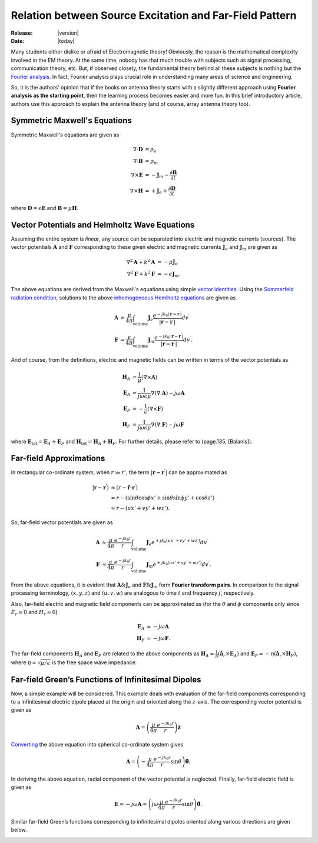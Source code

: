 
Relation between Source Excitation and Far-Field Pattern
========================================================

:Release: |version|
:Date: |today|

Many students either dislike or afraid of Electromagnetic theory! Obviously, the
reason is the mathematical complexity involved in the EM theory. At the same time,
nobody has that much trouble with subjects such as signal processing, communication
theory, etc. But, if observed closely, the fundamental theory behind all these 
subjects is nothing but the `Fourier analysis <http://en.wikipedia.org/wiki/Fourier_analysis>`_.
In fact, Fourier analysis plays crucial role in understanding many areas of science and
engineering.

So, it is the authors' opinion that if the books on antenna theory starts with a
slightly different approach using **Fourier analysis as the starting point**, then
the learning process becomes easier and more fun. In this brief introductory 
article, authors use this approach to explain the antenna theory  (and of course, 
array antenna theory too).

Symmetric Maxwell's Equations
-----------------------------

Symmetric Maxwell's equations are given as

.. math::

        \nabla \cdot \mathbf{D} &= \rho_e
        \\
        \nabla \cdot \mathbf{B} &= \rho_m
        \\
        \nabla \times \mathbf{E} &= -\mathbf{J}_m-\frac{\partial \mathbf{B}}{\partial t}
        \\
        \nabla \times \mathbf{H} &= +\mathbf{J}_e+\frac{\partial \mathbf{D}}{\partial t}
        
where :math:`\mathbf{D}=\epsilon\mathbf{E}` and :math:`\mathbf{B}=\mu\mathbf{H}`.

Vector Potentials and Helmholtz Wave Equations
----------------------------------------------

Assuming the entire system is `linear`, any source can be separated into 
electric and magnetic currents (sources). The vector potentials :math:`\mathbf{A}`
and :math:`\mathbf{F}` corresponding to these given electric and magnetic currents
:math:`\mathbf{J}_e` and :math:`\mathbf{J}_m` are given as

.. math::

        \nabla^{2}\mathbf{A}+k^{2}\mathbf{A} &= -\mu\mathbf{J}_{e}
        \\
        \nabla^{2}\mathbf{F}+k^{2}\mathbf{F} &= -\epsilon\mathbf{J}_{m}.
        
The above equations are derived from the Maxwell's equations using simple
`vector identities <http://en.wikipedia.org/wiki/Vector_identities#Summary_of_all_identities>`_. 
Using the `Sommerfeld radiation condition <http://en.wikipedia.org/wiki/Sommerfeld_radiation_condition>`_,
solutions to the above `inhomogeneous Hemlholtz equations <http://en.wikipedia.org/wiki/Helmholtz
_equation#Inhomogeneous_Helmholtz_equation>`_ are given as

.. math::

        \mathbf{A} &= \frac{\mu}{4\pi}\int_\mathrm{volume}\mathbf{J}_e\frac{e^{-jk_0|\mathbf{r-r^\prime}|}}{|\mathbf{r-r^\prime}|}dv^\prime
        \\
        \mathbf{F} &= \frac{\epsilon}{4\pi}\int_\mathrm{volume}\mathbf{J}_m\frac{e^{-jk_0|\mathbf{r-r^\prime}|}}{|\mathbf{r-r^\prime}|}dv^\prime.
        
And of course, from the definitions, electric and magnetic fields can be written in terms of
the vector potentials as

.. math::

        \mathbf{H}_A &= \frac{1}{\mu}\left(\nabla\times\mathbf{A}\right)
        \\
        \mathbf{E}_A &= \frac{1}{j\omega\epsilon\mu}\nabla\left(\nabla.\mathbf{A}\right)-j\omega\mathbf{A}
        \\
        \mathbf{E}_F &= -\frac{1}{\epsilon}\left(\nabla\times\mathbf{F}\right)
        \\
        \mathbf{H}_F &= \frac{1}{j\omega\epsilon\mu}\nabla\left(\nabla.\mathbf{F}\right)-j\omega\mathbf{F}
        
where :math:`\mathbf{E}_{\mathrm{tot}}=\mathbf{E}_A+\mathbf{E}_F`  and
:math:`\mathbf{H}_{\mathrm{tot}}=\mathbf{H}_A+\mathbf{H}_F`. For further details, 
please refer to (page.135, [Balanis]).
        
Far-field Approximations
------------------------

In rectangular co-ordinate system, when :math:`r \gg r'`, the term :math:`|\mathbf{r-r^\prime}|` can be approximated as

.. math::

        |\mathbf{r-r^{\prime}}| &\approx \left(r-\hat{\mathbf{r}}\cdot\mathbf{r^{\prime}}\right)
        \\
        &\approx r-\left(\sin\theta\cos\phi x'+\sin\theta\sin\phi y'+\cos\theta z'\right)
        \\
        &\approx r-\left(ux'+vy'+wz'\right).
        
So, far-field vector potentials are given as

.. math::

        \mathbf{A} &\approx \frac{\mu}{4\pi}\frac{e^{-jk_0r}}{r}\int_\mathrm{volume}\mathbf{J}_e{e^{+jk_0(ux'+vy'+wz')}}dv^\prime
        \\
        \mathbf{F} &\approx \frac{\epsilon}{4\pi}\frac{e^{-jk_0r}}{r}\int_\mathrm{volume}\mathbf{J}_m{e^{+jk_0(ux'+vy'+wz')}}dv^\prime.
        
From the above equations, it is evident that :math:`\mathbf{A} \& \mathbf{J}_e`
and :math:`\mathbf{F} \& \mathbf{J}_m` form **Fourier transform pairs**.
In comparison to the signal processing terminology, :math:`(x,y,z)` and 
:math:`(u,v,w)` are analogous to time :math:`t` and frequency :math:`f`, respectively.

Also, far-field electric and magnetic field components can be approximated as (for the 
:math:`\theta` and :math:`\phi` components only since :math:`E_r\simeq0` and :math:`H_r\simeq0`)

.. math::

        \mathbf{E}_A &\simeq -j\omega\mathbf{A}
        \\
        \mathbf{H}_F &\simeq -j\omega\mathbf{F}.
        
The far-field components :math:`\mathbf{H}_A` and :math:`\mathbf{E}_F` are related
to the above components as :math:`\mathbf{H}_A\simeq\frac{1}{\eta}\left(\hat{\mathbf{a}}_r\times\mathbf{E}_A\right)`
and :math:`\mathbf{E}_F\simeq-\eta\left(\hat{\mathbf{a}}_r\times\mathbf{H}_F\right)`,
where :math:`\eta=\sqrt{\mu / \epsilon}` is the free space wave impedance.

Far-field Green’s Functions of Infinitesimal Dipoles
----------------------------------------------------

Now, a simple example will be considered. This example deals with evaluation of
the far-field components corresponding to a infinitesimal electric dipole placed
at the origin and oriented along the :math:`z`-axis. The corresponding vector potential
is given as

.. math::

        \mathbf{A} = \left(\frac{\mu}{4\pi}\frac{e^{-jk_0r}}{r}\right)\hat{\mathbf{z}}
        
`Converting <http://en.wikipedia.org/wiki/Vector_fields_in_cylindrical_and_spherical_coordinates#Spherical_coordinate_system>`_
the above equation into spherical co-ordinate system gives

.. math::

        \mathbf{A} = \left(-\frac{\mu}{4\pi}\frac{e^{-jk_0r}}{r}\sin\theta\right)\hat{\mathbf{\theta}}.
        
In deriving the above equation, radial component of the vector potential is neglected.
Finally, far-field electric field is given as

.. math::

        \mathbf{E} = -j\omega\mathbf{A} = \left(j\omega\frac{\mu}{4\pi}\frac{e^{-jk_0r}}{r}\sin\theta\right)\hat{\mathbf{\theta}}.
        
Similar far-field Green’s functions corresponding to infinitesimal dipoles oriented along various
directions are given below.

.. image:: _static/Green.png
   :align: center
